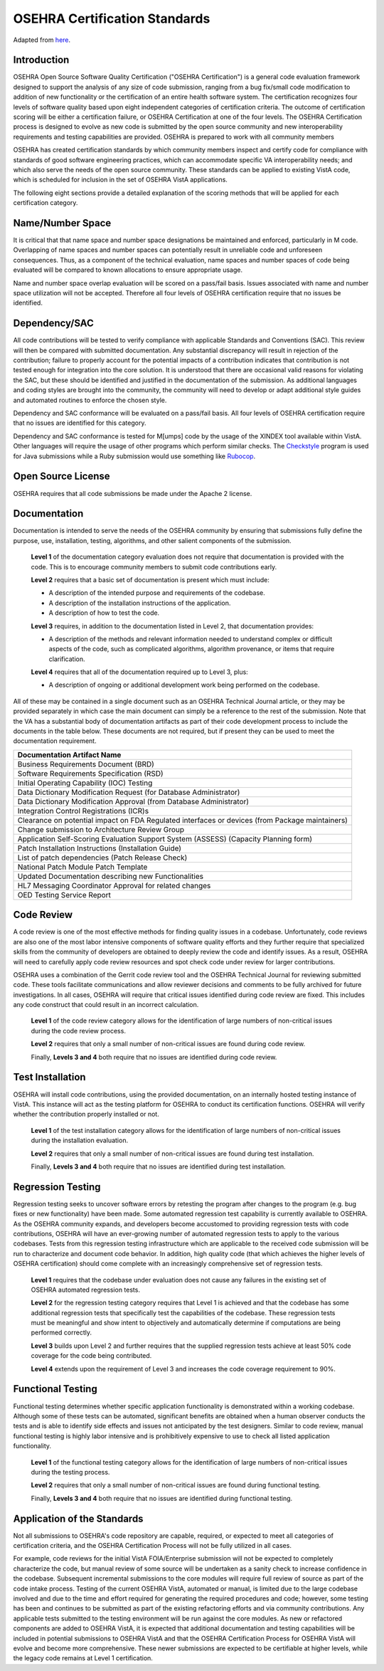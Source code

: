 ******************************
OSEHRA Certification Standards
******************************

Adapted from here_.

Introduction
-------------

OSEHRA Open Source Software Quality Certification ("OSEHRA Certification") is a
general code evaluation framework designed to support the analysis of any size
of code submission, ranging from a bug fix/small code modification to addition
of new functionality or the certification of an entire health software system.
The certification recognizes four levels of software quality based upon eight
independent categories of certification criteria. The outcome of certification
scoring will be either a certification failure, or OSEHRA Certification at one
of the four levels. The OSEHRA Certification process is designed to evolve as
new code is submitted by the open source community and new interoperability
requirements and testing capabilities are provided. OSEHRA is prepared to work
with all community members

OSEHRA has created certification standards by which community members inspect
and certify code for compliance with standards of good software engineering
practices, which can accommodate specific VA interoperability needs; and which
also serve the needs of the open source community. These standards can be
applied to existing VistA code, which is scheduled for inclusion in the set of
OSEHRA VistA applications.

The following eight sections provide a detailed explanation of the scoring
methods that will be applied for each certification category.

Name/Number Space
-----------------

It is critical that that name space and number space designations be maintained
and enforced, particularly in M code. Overlapping of name spaces and number
spaces can potentially result in unreliable code and unforeseen consequences.
Thus, as a component of the technical evaluation, name spaces and number spaces
of code being evaluated will be compared to known allocations to ensure
appropriate usage.

Name and number space overlap evaluation will be scored on a pass/fail basis.
Issues associated with name and number space utilization will not be accepted.
Therefore all four levels of OSEHRA certification require that no issues be
identified.

Dependency/SAC
--------------

All code contributions will be tested to verify compliance with applicable
Standards and Conventions (SAC). This review will then be compared with
submitted documentation.  Any substantial discrepancy will result in rejection
of the contribution; failure to properly account for the potential impacts of a
contribution indicates that contribution is not tested enough for integration
into the core solution. It is understood that there are occasional valid
reasons for violating the SAC, but these should be identified and justified in
the documentation of the submission. As additional languages and coding styles
are brought into the community, the community will need to develop or adapt
additional style guides and automated routines to enforce the chosen style.

Dependency and SAC conformance will be evaluated on a pass/fail basis. All four
levels of OSEHRA certification require that no issues are identified for this
category.

Dependency and SAC conformance is tested for M[umps] code by the usage of the
XINDEX tool available within VistA.  Other languages will require the usage of
other programs which perform similar checks.  The Checkstyle_ program is used
for Java submissions while a Ruby submission would use something like Rubocop_.

Open Source License
-------------------

OSEHRA requires that all code submissions be made under the Apache 2 license.

Documentation
-------------

Documentation is intended to serve the needs of the OSEHRA community by
ensuring that submissions fully define the purpose, use, installation,
testing, algorithms, and other salient components of the submission.

  **Level 1** of the documentation category evaluation does not require that
  documentation is provided with the code.  This is to encourage community
  members to submit code contributions early.

  **Level 2** requires that a basic set of documentation is present which must
  include:

  * A description of the intended purpose and requirements of the codebase.
  * A description of the installation instructions of the application.
  * A description of how to test the code.

  **Level 3** requires, in addition to the documentation listed in Level 2, that
  documentation provides:

  * A description of the methods and relevant information needed to understand
    complex or difficult aspects of the code, such as complicated algorithms,
    algorithm provenance, or items that require clarification.

  **Level 4** requires that all of the documentation required up to Level 3, plus:

  * A description of ongoing or additional development work being performed on
    the codebase.

All of these may be contained in a single document such as an
OSEHRA Technical Journal article, or they may be provided separately in which
case the main document can simply be a reference to the rest of the submission.
Note that the VA has a substantial body of documentation artifacts as part of
their code development process to include the documents in the table below.
These documents are not required, but if present they can be used to meet the
documentation requirement.

+-------------------------------------------------------------------------------------------------+
|                       **Documentation Artifact Name**                                           |
+-------------------------------------------------------------------------------------------------+
| Business Requirements Document (BRD)                                                            |
+-------------------------------------------------------------------------------------------------+
| Software Requirements Specification (RSD)                                                       |
+-------------------------------------------------------------------------------------------------+
| Initial Operating Capability (IOC) Testing                                                      |
+-------------------------------------------------------------------------------------------------+
| Data Dictionary Modification Request (for Database Administrator)                               |
+-------------------------------------------------------------------------------------------------+
| Data Dictionary Modification Approval (from Database Administrator)                             |
+-------------------------------------------------------------------------------------------------+
| Integration Control Registrations (ICR)s                                                        |
+-------------------------------------------------------------------------------------------------+
| Clearance on potential impact on FDA Regulated interfaces or devices (from Package maintainers) |
+-------------------------------------------------------------------------------------------------+
| Change submission to Architecture Review Group                                                  |
+-------------------------------------------------------------------------------------------------+
| Application Self-Scoring Evaluation Support System (ASSESS) (Capacity Planning form)            |
+-------------------------------------------------------------------------------------------------+
| Patch Installation Instructions (Installation Guide)                                            |
+-------------------------------------------------------------------------------------------------+
| List of patch dependencies (Patch Release Check)                                                |
+-------------------------------------------------------------------------------------------------+
| National Patch Module Patch Template                                                            |
+-------------------------------------------------------------------------------------------------+
| Updated Documentation describing new Functionalities                                            |
+-------------------------------------------------------------------------------------------------+
| HL7 Messaging Coordinator Approval for related changes                                          |
+-------------------------------------------------------------------------------------------------+
| OED Testing Service Report                                                                      |
+-------------------------------------------------------------------------------------------------+

Code Review
-----------

A code review is one of the most effective methods for finding quality issues
in a codebase. Unfortunately, code reviews are also one of the most labor
intensive components of software quality efforts and they further require that
specialized skills from the community of developers are obtained to deeply
review the code and identify issues. As a result, OSEHRA will need to carefully
apply code review resources and spot check code under review for larger
contributions.

OSEHRA uses a combination of the Gerrit code review tool and the
OSEHRA Technical Journal for reviewing submitted code. These tools facilitate
communications and allow reviewer decisions and comments to be fully archived
for future investigations. In all cases, OSEHRA will require that critical
issues identified during code review are fixed. This includes any code
construct that could result in an incorrect calculation.

  **Level 1** of the code review category allows for the identification of
  large numbers of non-critical issues during the code review process.

  **Level 2** requires that only a small number of non-critical issues are
  found during code review.

  Finally, **Levels 3 and 4** both require that no issues are identified during
  code review.

Test Installation
-----------------

OSEHRA will install code contributions, using the provided documentation, on an
internally hosted testing instance of VistA. This instance will act as the
testing platform for OSEHRA to conduct its certification functions. OSEHRA will
verify whether the contribution properly installed or not.

  **Level 1** of the test installation category allows for the identification
  of large numbers of non-critical issues during the installation evaluation.

  **Level 2** requires that only a small number of non-critical issues are
  found during test installation.

  Finally, **Levels 3 and 4** both require that no issues are identified during
  test installation.

Regression Testing
------------------

Regression testing seeks to uncover software errors by retesting the program
after changes to the program (e.g. bug fixes or new functionality) have been
made. Some automated regression test capability is currently available to
OSEHRA. As the OSEHRA community expands, and developers become accustomed to
providing regression tests with code contributions, OSEHRA will have an
ever-growing number of automated regression tests to apply to the various
codebases. Tests from this regression testing infrastructure which are
applicable to the received code submission will be run to characterize and
document code behavior. In addition, high quality code (that which achieves the
higher levels of OSEHRA certification) should come complete with an
increasingly comprehensive set of regression tests.

  **Level 1** requires that the codebase under evaluation does not cause any
  failures in the existing set of OSEHRA automated regression tests.

  **Level 2** for the regression testing category requires that Level 1 is
  achieved and that the codebase has some additional regression tests that
  specifically test the capabilities of the codebase. These regression tests
  must be meaningful and show intent to objectively and automatically determine
  if computations are being performed correctly.

  **Level 3** builds upon Level 2 and further requires that the supplied
  regression tests achieve at least 50% code coverage for the code being
  contributed.

  **Level 4** extends upon the requirement of Level 3 and increases the code
  coverage requirement to 90%.

Functional Testing
------------------

Functional testing determines whether specific application functionality is
demonstrated within a working codebase. Although some of these tests can be
automated, significant benefits are obtained when a human observer conducts
the tests and is able to identify side effects and issues not anticipated by
the test designers. Similar to code review, manual functional testing is
highly labor intensive and is prohibitively expensive to use to check all
listed application functionality.

  **Level 1** of the functional testing category allows for the identification
  of large numbers of non-critical issues during the testing process.

  **Level 2** requires that only a small number of non-critical issues are
  found during functional testing.

  Finally, **Levels 3 and 4** both require that no issues are identified during
  functional testing.

Application of the Standards
----------------------------

Not all submissions to OSEHRA's code repository are capable, required, or
expected to meet all categories of certification criteria, and the OSEHRA
Certification Process will not be fully utilized in all cases.

For example, code reviews for the initial VistA FOIA/Enterprise submission will
not be expected to completely characterize the code, but manual review of some
source will be undertaken as a sanity check to increase confidence in the
codebase. Subsequent incremental submissions to the core modules will require
full review of source as part of the code intake process. Testing of the
current OSEHRA VistA, automated or manual, is limited due to the large codebase
involved and due to the time and effort required for generating the required
procedures and code; however, some testing has been and continues to be
submitted as part of the existing refactoring efforts and via community
contributions. Any applicable tests submitted to the testing environment will
be run against the core modules. As new or refactored components are added to
OSEHRA VistA, it is expected that additional documentation and testing
capabilities will be included in potential submissions to OSEHRA VistA and that
the OSEHRA Certification Process for OSEHRA VistA will evolve and become more
comprehensive. These newer submissions are expected to be certifiable at higher
levels, while the legacy code remains at Level 1 certification.

.. _here: https://www.osehra.org/sites/default/files/OSEHRA_Certification_Standards_V2.pdf
.. _Checkstyle: http://checkstyle.sourceforge.net/
.. _Rubocop: http://batsov.com/rubocop/
